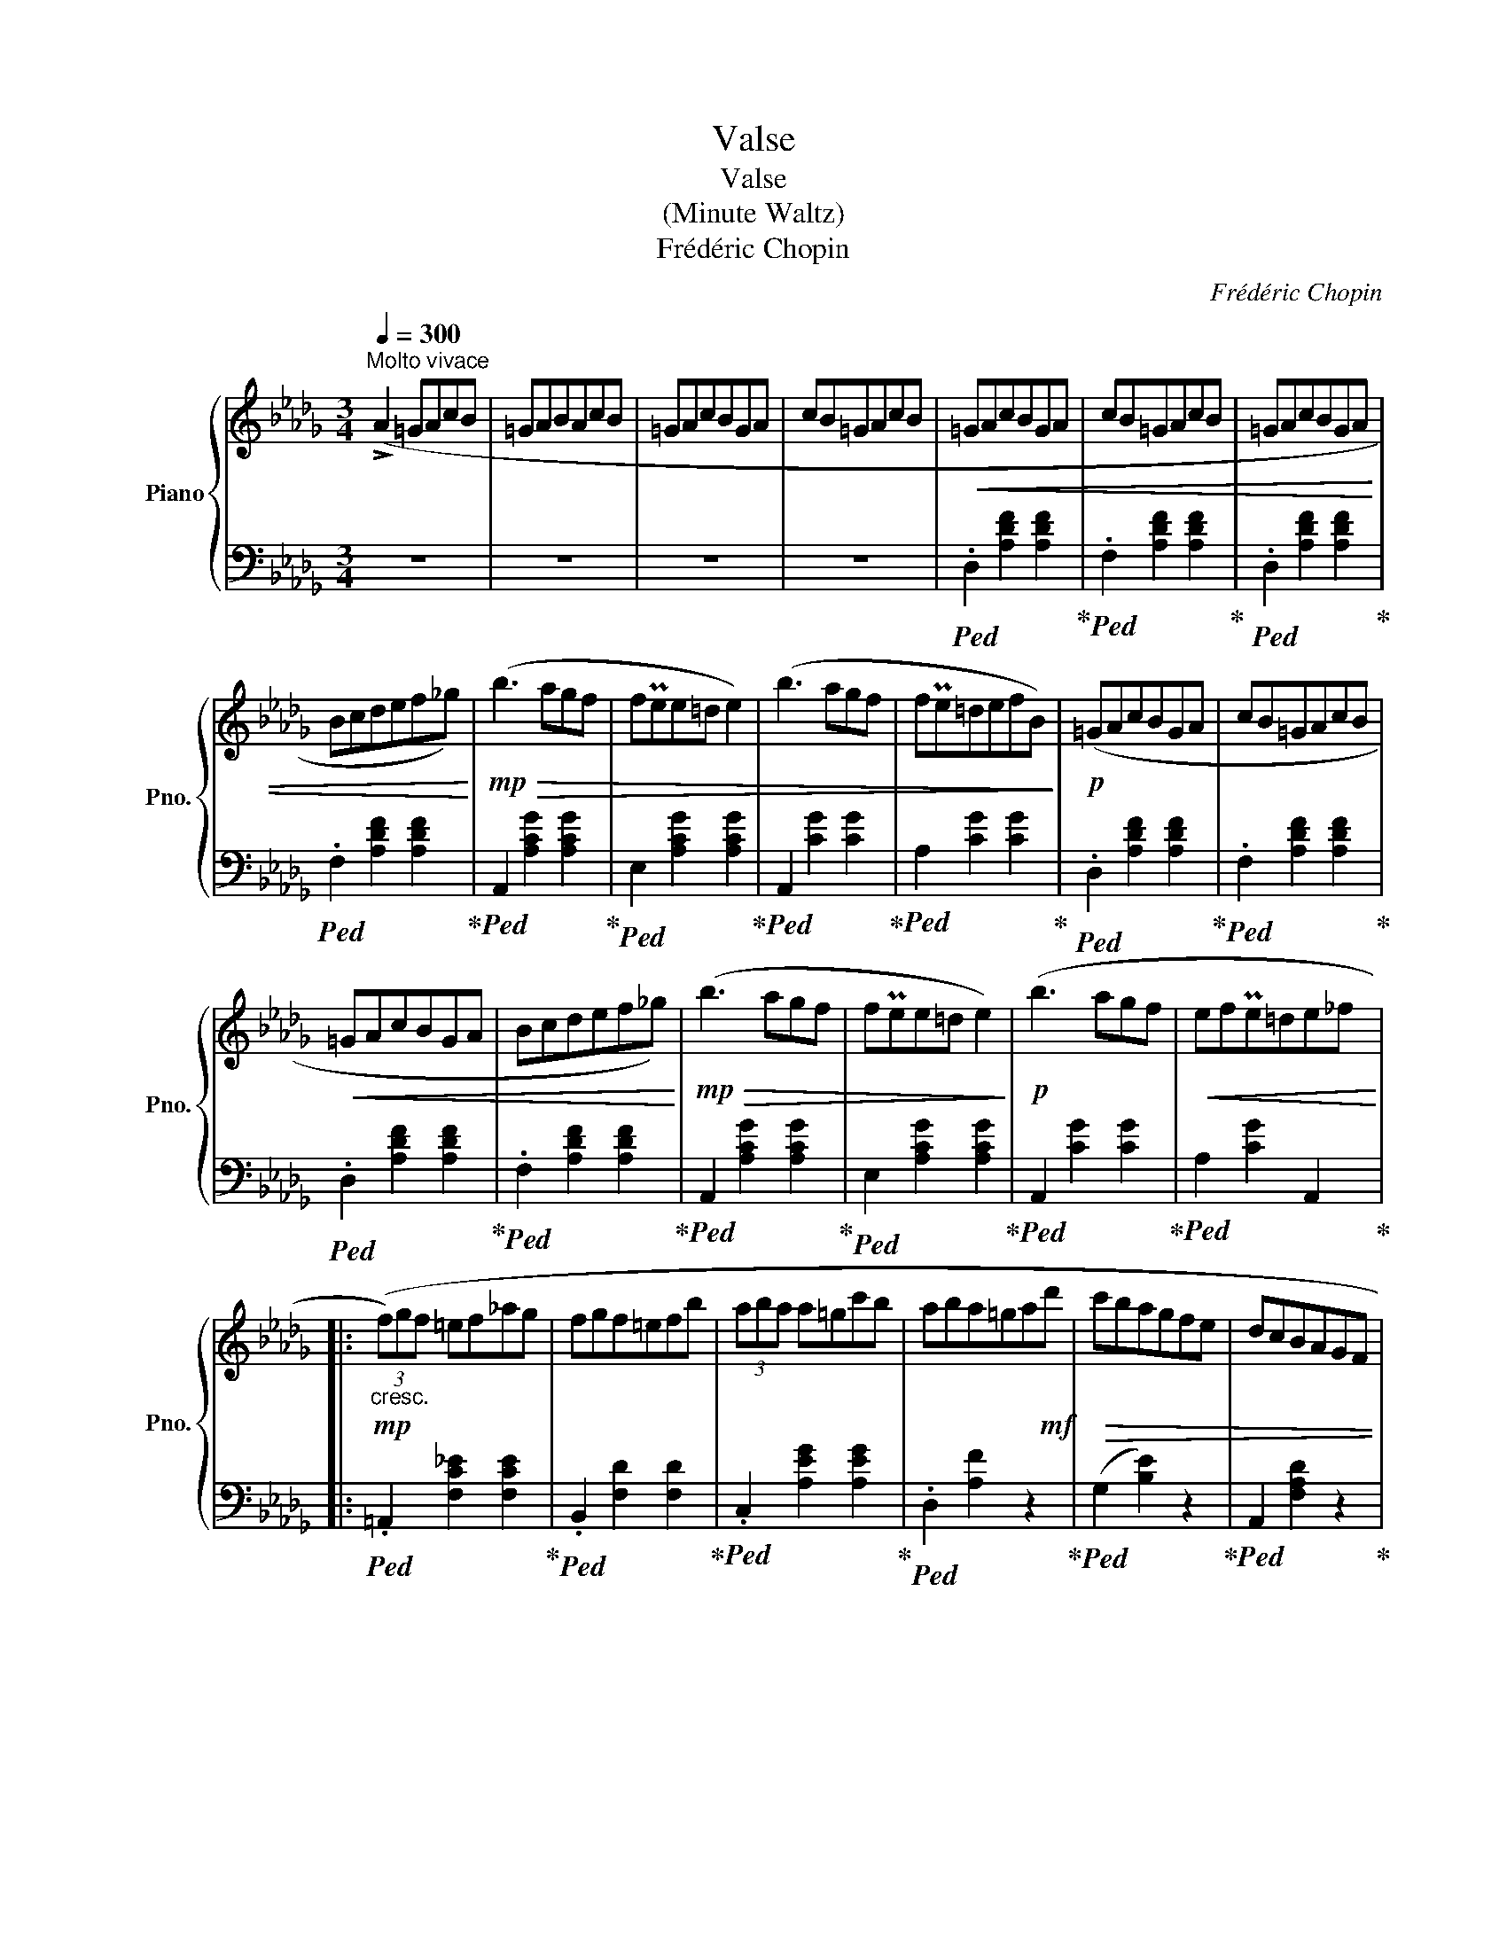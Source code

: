 X:1
T:Valse
T:Valse
T:(Minute Waltz)
T:Frédéric Chopin
C:Frédéric Chopin
%%score { 1 | ( 2 3 ) }
L:1/8
Q:1/4=300
M:3/4
K:Db
V:1 treble nm="Piano" snm="Pno."
V:2 bass 
V:3 bass 
V:1
"^Molto vivace" (!>!A2 =GAcB | =GABAcB | =GAcBGA | cB=GAcB |!<(! =GAcBGA | cB=GAcB | =GAcBGA | %7
 Bcdef_g)!<)! |!mp!!>(! (b3 agf | fPee=d e2) | (b3 agf | fPe=defB)!>)! |!p! (=GAcBGA | cB=GAcB | %14
!<(! =GAcBGA | Bcdef_g)!<)! |!mp!!>(! (b3 agf | fPee=d e2)!>)! |!p! (b3 agf |!<(! efPe=de_f!<)! |: %20
!mp!"_cresc." (3(f)gf =ef_ag | fgf=efb | (3aba a=gc'b | aba=ga!mf!d' |!>(! c'bagfe | dcBAGF | %26
 ED!p!!<(!C!>)!EBA | =GABcde!<)! |!mp! (3fgf =ef_ag | fgf=efb | (3aba a=gc'b | aba=gaf' | %32
!>(! e'd'c'bag | fedcBA | =AcBFGC!>)! |1!p! D2) z2 f2 :|2 D2 z2!p! (A2- || A4 E2 | A4 =E2 | %39
!<(! A4 F2 | f4)!<)!!mp! ((f2- | f4) B2 | f4 c2 | e4 d2 | (4:3:4c2 e2 d2 B2 | A4 (E2 | %46
!<(! A4) =E2 | A4 F2 | f6)!<)! |!mf! (Tc2 =B2 c2 | a2 _B2 =g2 |!>(! =A2 _g2 _A2 | f2 F2 B2!>)! | %53
 (A4) E2 |{/a} A4 =E2 |{/a} A4 F2 |{/a)} f4 (f2 |{/a} f4 B2 |{/a} f4 c2 |{/a} e2 d2 c2 | %60
{/a} e2 d3 B) |{/a} (A4 E2 |{/a} A4 =E2 |{/a} A4 F2 | f6) | (f4 B2 | %66
 e4[Q:1/4=295]"^poco riten." __B2 |[Q:1/4=290] e2[Q:1/4=285] A2[Q:1/4=280] =d2 | %68
[Q:1/4=275] f2[Q:1/4=270] e2[Q:1/4=260] a2) |!p![Q:1/4=300]"^a tempo" (TA6- |!<(! TA6- | TA6- | %72
 TA6 | =GAcBGA | cB=GAcB | =GAcBGA | cB=GAcB!<)! |!f! =GAcBGA | cB=GAcB | =GAcBGA | Bcdef_g) | %81
!>(! (b3 agf | fPee=d e2)!>)! |!mf!!>(! (b3 agf | fPe=defB)!>)! |!p! (=GAcBGA | cB=GAcB | %87
!<(! =GAcBGA | Bcdef_g)!<)! |!mf!!>(! (b3 agf | fPee=d e2)!>)! |!p!!<(! (b3 agf | efPe=de_f!<)! | %93
!mf!"_cresc." (3fgf!<(! =ef_ag | fgf=efb | (3aba a=gc'b | aba=ga!<)!!f!d' |!>(! c'bagfe | dcBAGF | %99
 ED!>)!!p!!<(!CEBA | =GABcde!<)! |!f! (3fgf =ef_ag | fgf=efb | (3aba a=gc'b |!>(! aba=gaf' | %105
 e'd'c'bag!>)! |!mf!!>(! fedcBA | =AcBFGC!>)! | D2 z2!p! !>!f2-) | (3(fgf!<(! =ef_ag | fgf=efb | %111
 (3aba a=gc'b | aba=gad'!<)! |!mf!!>(! c'bagfe | dcBAGF | ED!>)!!p!!<(!CEBA | =GABcde!<)! | %117
!mp!"_cresc." (3fgf =ef_ag | fgf=efb | (3aba a=gc'b | aba=ga!f!!8va(!!>(! f'' | %121
 (9:6:9e''d''c''b'a'_g'f'e'!8va)!d' | %122
(9:6:9c'bagf[Q:1/4=295]e[Q:1/4=290]d[Q:1/4=285]c[Q:1/4=280]B!>)! | %123
[Q:1/4=270]!mf!!mf! =A[Q:1/4=260]!<(!c[Q:1/4=250]B[Q:1/4=240]F[Q:1/4=230]G[Q:1/4=220]C!<)! | %124
[Q:1/4=200]!f! D4) z2 |] %125
V:2
 z6 | z6 | z6 | z6 |!ped! .D,2 [A,DF]2 [A,DF]2!ped-up! |!ped! .F,2 [A,DF]2 [A,DF]2!ped-up! | %6
!ped! .D,2 [A,DF]2 [A,DF]2!ped-up! |!ped! .F,2 [A,DF]2 [A,DF]2!ped-up! | %8
!ped! A,,2 [A,CG]2 [A,CG]2!ped-up! |!ped! E,2 [A,CG]2 [A,CG]2!ped-up! | %10
!ped! A,,2 [CG]2 [CG]2!ped-up! |!ped! A,2 [CG]2 [CG]2!ped-up! |!ped! .D,2 [A,DF]2 [A,DF]2!ped-up! | %13
!ped! .F,2 [A,DF]2 [A,DF]2!ped-up! |!ped! .D,2 [A,DF]2 [A,DF]2!ped-up! | %15
!ped! .F,2 [A,DF]2 [A,DF]2!ped-up! |!ped! A,,2 [A,CG]2 [A,CG]2!ped-up! | %17
!ped! E,2 [A,CG]2 [A,CG]2!ped-up! |!ped! A,,2 [CG]2 [CG]2!ped-up! |!ped! A,2 [CG]2 A,,2!ped-up! |: %20
!ped! .=A,,2 [F,C_E]2 [F,CE]2!ped-up! |!ped! .B,,2 [F,D]2 [F,D]2!ped-up! | %22
!ped! .C,2 [A,EG]2 [A,EG]2!ped-up! |!ped! .D,2 [A,F]2 z2!ped-up! |!ped! (G,2 [B,E]2) z2!ped-up! | %25
!ped! A,,2 [F,A,D]2 z2!ped-up! |!ped! A,,2 [G,A,]2 [G,A,C]2!ped-up! |!ped! D,2 [A,DF]2 z2!ped-up! | %28
 z2 [_EF]2 [EF]2 | z2 [DF]2 [DF]2 | z2 [_GA]2 [GA]2 | D2 [FA]2 z2 |!ped! _G,2 [DEB]2 z2!ped-up! | %33
!ped! A,,2 [F,A,D]2 z2!ped-up! |!ped! _A,,2 [G,_A,]2 [G,A,]2!ped-up! |1 %35
!ped! D,2 [A,F]2 z2!ped-up! :|2!ped! D,2 [A,F]2 z2!ped-up! ||!ped! A,,2 [G,A,C]2 [G,A,C]2 | %38
 [G,A,C]2 [G,A,C]2 [G,A,C]2!ped-up! |!ped! D,2 [F,D]2 [F,D]2!ped-up! | %40
!ped! A,,2 [A,DF]2 [A,DF]2!ped-up! |!ped! E,2 [A,CG]2 [A,CG]2!ped-up! | %42
!ped! A,,2 [A,EG]2 [A,EG]2!ped-up! |!ped! D,2 [A,DF]2 [A,DF]2!ped-up! | %44
!ped! D,2 [A,DF]2 [A,DF]2!ped-up! |!ped! C,2 [G,A,]2 [G,A,]2!ped-up! | %46
!ped! A,,2 [G,A,C]2 [G,A,C]2!ped-up! |!ped! D,2 [F,D]2 [F,D]2 | =B,,2 [A,DF]2 [A,DF]2!ped-up! | %49
!ped! C,2 [A,CF]2 [A,CF]2!ped-up! |!ped! C,,2 [=G,C=E]2 z2!ped-up! |!ped! F,,2 z2 [F,C]2!ped-up! | %52
 z6 |!ped! C,2 [G,A,]2 [G,A,]2!ped-up! |!ped! A,,2 [G,A,C]2 [G,A,C]2!ped-up! | %55
!ped! D,2 [F,D]2 [F,D]2!ped-up! |!ped! A,,2 [A,DF]2 [A,DF]2!ped-up! | %57
!ped! E,2 [A,CG]2 [A,CG]2!ped-up! |!ped! A,,2 [A,EG]2 [A,EG]2!ped-up! | %59
!ped! D,2 [A,DF]2 [A,DF]2!ped-up! |!ped! D,2 [A,DF]2 [A,DF]2!ped-up! | %61
!ped! z2 [G,A,]2 [G,A,]2!ped-up! |!ped! A,,2 [G,A,C]2 [G,A,C]2!ped-up! | %63
!ped! _C,2 [F,A,E]2 [F,A,E]2!ped-up! |!ped! B,,2 [F,A,=D]2 [F,A,D]2!ped-up! | %65
!ped! E,2 [_D=G]2 [DG]2!ped-up! | z2 [D_G]2 [DG]2 | z2 [CG]2 z2 | z6 | z6 | z6 | z6 | z6 | z6 | %74
 z6 | z6 | z6 |!ped! .D,,2 [A,DF]2 [A,DF]2!ped-up! |!ped! .F,2 [A,DF]2 [A,DF]2!ped-up! | %79
!ped! .D,2 [A,DF]2 [A,DF]2!ped-up! |!ped! .F,2 [A,DF]2 [A,DF]2!ped-up! | %81
!ped! A,,2 [A,CG]2 [A,CG]2!ped-up! |!ped! E,2 [A,CG]2 [A,CG]2!ped-up! | %83
!ped! A,,2 [CG]2 [CG]2!ped-up! |!ped! A,2 [CG]2 [CG]2!ped-up! |!ped! .D,2 [A,DF]2 [A,DF]2!ped-up! | %86
!ped! .F,2 [A,DF]2 [A,DF]2!ped-up! |!ped! .D,2 [A,DF]2 [A,DF]2!ped-up! | %88
!ped! .F,2 [A,DF]2 [A,DF]2!ped-up! |!ped! A,,2 [A,CG]2 [A,CG]2!ped-up! | %90
!ped! E,2 [A,CG]2 [A,CG]2!ped-up! |!ped! A,,2 [CG]2 [CG]2!ped-up! |!ped! A,2 [CG]2 A,,2!ped-up! | %93
!ped! .=A,,2 [F,C_E]2 [F,CE]2!ped-up! |!ped! .B,,2 [F,D]2 [F,D]2!ped-up! | %95
!ped! .C,2 [A,EG]2 [A,EG]2!ped-up! |!ped! .D,2 [A,F]2 z2!ped-up! |!ped! (G,2 [B,E]2) z2!ped-up! | %98
!ped! A,,2 [F,A,D]2 z2!ped-up! |!ped! A,,2 [G,A,]2 [G,A,C]2!ped-up! |!ped! D,2 [A,DF]2 z2!ped-up! | %101
 z2 [_EF]2 [EF]2 | z2 [DF]2 [DF]2 | z2 [_GA]2 [GA]2 | D2 [FA]2 z2 |!ped! _G,2 [DEB]2 z2!ped-up! | %106
!ped! A,,2 [F,A,D]2 z2!ped-up! |!ped! _A,,2 [G,_A,]2 [G,A,]2!ped-up! |!ped! D,2 [A,F]2 z2!ped-up! | %109
!ped! .=A,,2 [F,C_E]2 [F,CE]2!ped-up! |!ped! .B,,2 [F,D]2 [F,D]2!ped-up! | %111
!ped! .C,2 [A,EG]2 [A,EG]2!ped-up! |!ped! .D,2 [A,F]2 z2!ped-up! |!ped! (G,2 [B,E]2) z2!ped-up! | %114
!ped! A,,2 [F,A,D]2 z2!ped-up! |!ped! A,,2 [G,A,]2 [G,A,C]2!ped-up! |!ped! D,2 [A,DF]2 z2!ped-up! | %117
 z2 [_EF]2 [EF]2 | z2 [DF]2 [DF]2 | z2 [_GA]2 [GA]2 | D2 [FA]2 z2 | %121
!ped! _G,,2[K:treble] [DEB]2 z2!ped-up! | z6 |[K:bass]!ped! A,,2 [G,_A,]2 [G,A,]2!ped-up! | %124
!ped! D,,2 [F,A,F]2 z2!ped-up! |] %125
V:3
 x6 | x6 | x6 | x6 | x6 | x6 | x6 | x6 | x6 | x6 | x6 | x6 | x6 | x6 | x6 | x6 | x6 | x6 | x6 | %19
 x6 |: x6 | x6 | x6 | x6 | x6 | x6 | x6 | x6 | =A,6 | B,6 | C6 | x6 | x6 | x6 | x6 |1 x6 :|2 x6 || %37
 x6 | x6 | x6 | x6 | x6 | x6 | x6 | x6 | x6 | x6 | x6 | x6 | x6 | x6 | x6 | x6 | x6 | x6 | x6 | %56
 x6 | x6 | x6 | x6 | x6 | C,6 | x6 | x6 | x6 | x6 | x6 | A,4 x2 | x6 | x6 | x6 | x6 | x6 | x6 | %74
 x6 | x6 | x6 | x6 | x6 | x6 | x6 | x6 | x6 | x6 | x6 | x6 | x6 | x6 | x6 | x6 | x6 | x6 | x6 | %93
 x6 | x6 | x6 | x6 | x6 | x6 | x6 | x6 | =A,6 | B,6 | C6 | x6 | x6 | x6 | x6 | x6 | x6 | x6 | x6 | %112
 x6 | x6 | x6 | x6 | x6 | =A,6 | B,6 | C6 | x6 | x2[K:treble] x4 | x6 |[K:bass] x6 | x6 |] %125


